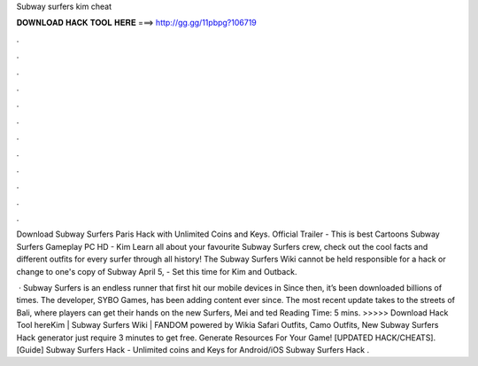Subway surfers kim cheat



𝐃𝐎𝐖𝐍𝐋𝐎𝐀𝐃 𝐇𝐀𝐂𝐊 𝐓𝐎𝐎𝐋 𝐇𝐄𝐑𝐄 ===> http://gg.gg/11pbpg?106719



.



.



.



.



.



.



.



.



.



.



.



.

Download Subway Surfers Paris Hack with Unlimited Coins and Keys. Official Trailer - This is best Cartoons Subway Surfers Gameplay PC HD - Kim  Learn all about your favourite Subway Surfers crew, check out the cool facts and different outfits for every surfer through all history! The Subway Surfers Wiki cannot be held responsible for a hack or change to one's copy of Subway April 5, - Set this time for Kim and Outback.

 · Subway Surfers is an endless runner that first hit our mobile devices in Since then, it’s been downloaded billions of times. The developer, SYBO Games, has been adding content ever since. The most recent update takes to the streets of Bali, where players can get their hands on the new Surfers, Mei and ted Reading Time: 5 mins. >>>>> Download Hack Tool hereKim | Subway Surfers Wiki | FANDOM powered by Wikia Safari Outfits, Camo Outfits, New Subway Surfers Hack generator just require 3 minutes to get free. Generate Resources For Your Game! [UPDATED HACK/CHEATS]. [Guide] Subway Surfers Hack - Unlimited coins and Keys for Android/iOS Subway Surfers Hack .
